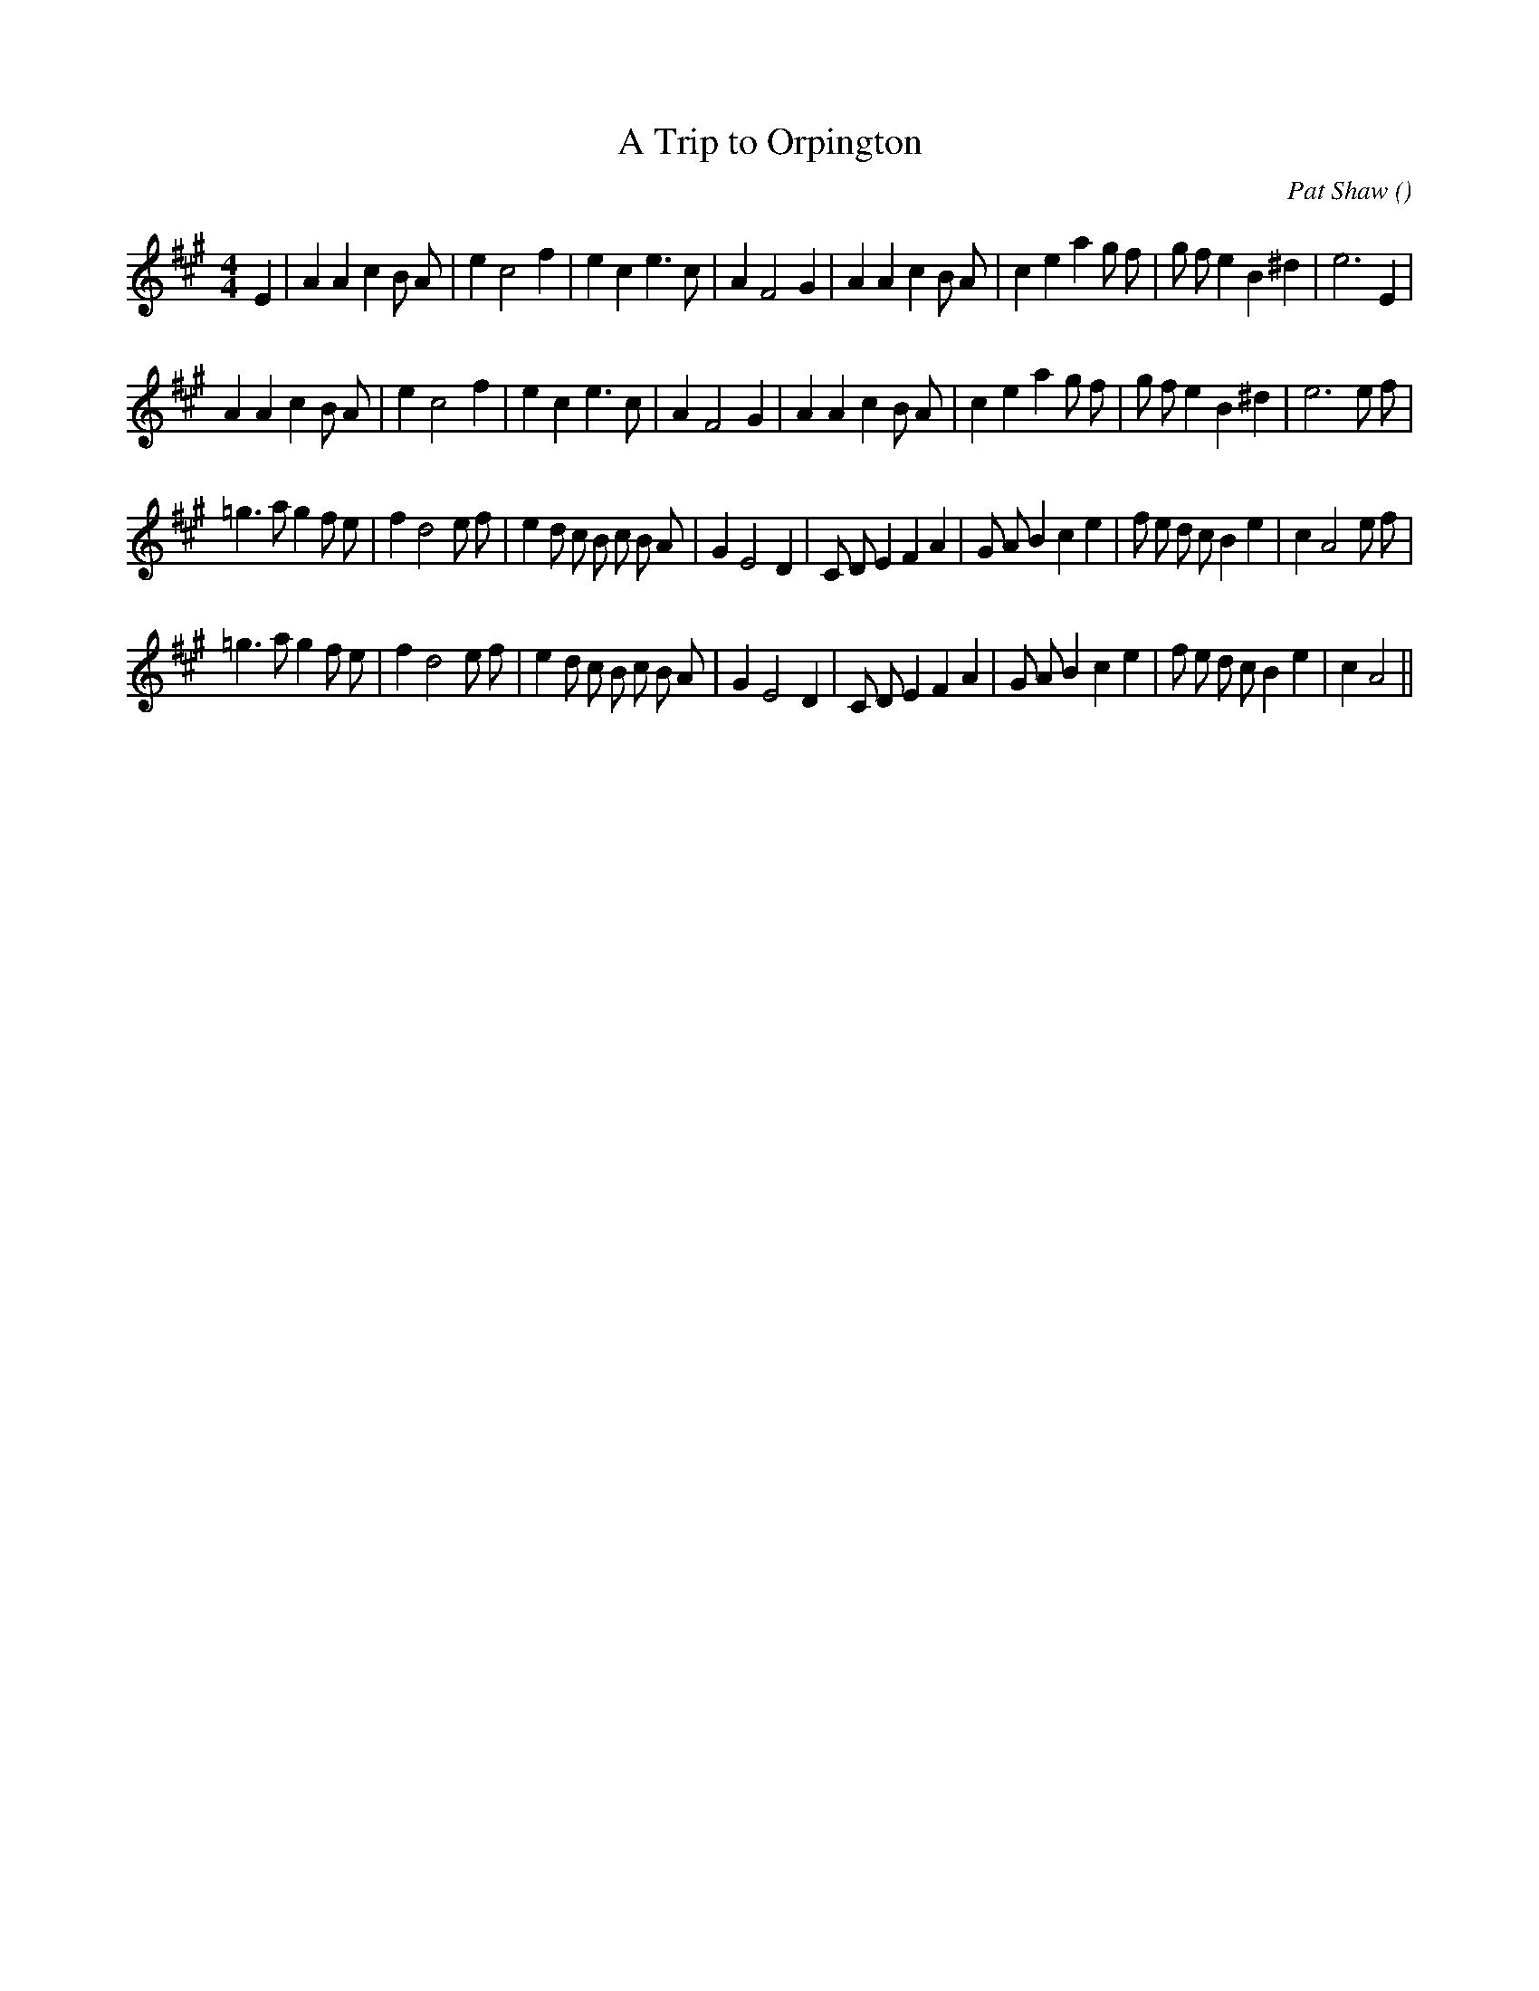 X:1
T: A Trip to Orpington
N:
C:Pat Shaw
S:3 times
A:
O:
R:
M:4/4
K:A
I:speed 200
%W: A1
% voice 1 (1 lines, 33 notes)
K:A
M:4/4
L:1/16
E4 |A4 A4 c4 B2 A2 |e4 c8 f4 |e4 c4 e6 c2 |A4 F8 G4 |A4 A4 c4 B2 A2 |c4 e4 a4 g2 f2 |g2 f2 e4 B4 ^d4 |e12 E4 |
%W: A2
% voice 1 (1 lines, 33 notes)
A4 A4 c4 B2 A2 |e4 c8 f4 |e4 c4 e6 c2 |A4 F8 G4 |A4 A4 c4 B2 A2 |c4 e4 a4 g2 f2 |g2 f2 e4 B4 ^d4 |e12 e2 f2 |
%W: B1
% voice 1 (1 lines, 39 notes)
=g6 a2 g4 f2 e2 |f4 d8 e2 f2 |e4 d2 c2 B2 c2 B2 A2 |G4 E8 D4 |C2 D2 E4 F4 A4 |G2 A2 B4 c4 e4 |f2 e2 d2 c2 B4 e4 |c4 A8 e2 f2 |
%W: B2
% voice 1 (1 lines, 37 notes)
=g6 a2 g4 f2 e2 |f4 d8 e2 f2 |e4 d2 c2 B2 c2 B2 A2 |G4 E8 D4 |C2 D2 E4 F4 A4 |G2 A2 B4 c4 e4 |f2 e2 d2 c2 B4 e4 |c4 A8 ||
